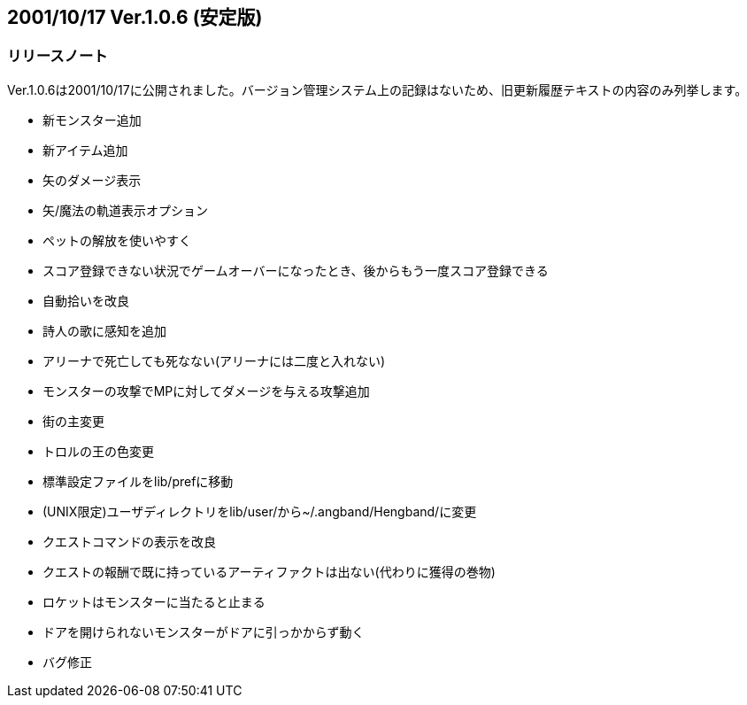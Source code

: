 :lang: ja
:doctype: article

## 2001/10/17 Ver.1.0.6 (安定版)

### リリースノート

Ver.1.0.6は2001/10/17に公開されました。バージョン管理システム上の記録はないため、旧更新履歴テキストの内容のみ列挙します。

* 新モンスター追加
* 新アイテム追加
* 矢のダメージ表示
* 矢/魔法の軌道表示オプション
* ペットの解放を使いやすく
* スコア登録できない状況でゲームオーバーになったとき、後からもう一度スコア登録できる
* 自動拾いを改良
* 詩人の歌に感知を追加
* アリーナで死亡しても死なない(アリーナには二度と入れない)
* モンスターの攻撃でMPに対してダメージを与える攻撃追加
* 街の主変更
* トロルの王の色変更
* 標準設定ファイルをlib/prefに移動
* (UNIX限定)ユーザディレクトリをlib/user/から~/.angband/Hengband/に変更
* クエストコマンドの表示を改良
* クエストの報酬で既に持っているアーティファクトは出ない(代わりに獲得の巻物)
* ロケットはモンスターに当たると止まる
* ドアを開けられないモンスターがドアに引っかからず動く
* バグ修正

